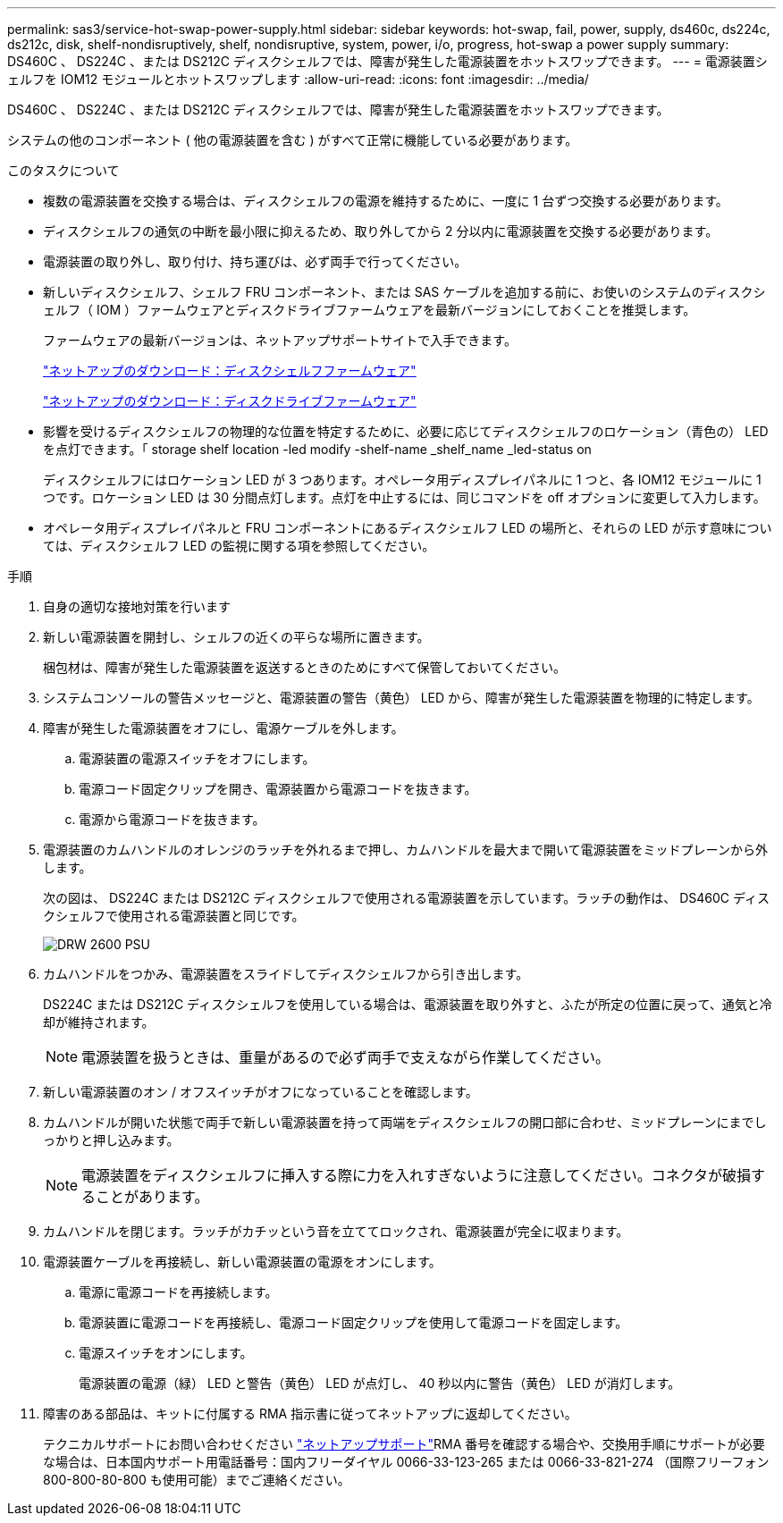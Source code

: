 ---
permalink: sas3/service-hot-swap-power-supply.html 
sidebar: sidebar 
keywords: hot-swap, fail, power, supply, ds460c, ds224c, ds212c, disk, shelf-nondisruptively, shelf, nondisruptive, system, power, i/o, progress, hot-swap a power supply 
summary: DS460C 、 DS224C 、または DS212C ディスクシェルフでは、障害が発生した電源装置をホットスワップできます。 
---
= 電源装置シェルフを IOM12 モジュールとホットスワップします
:allow-uri-read: 
:icons: font
:imagesdir: ../media/


[role="lead"]
DS460C 、 DS224C 、または DS212C ディスクシェルフでは、障害が発生した電源装置をホットスワップできます。

システムの他のコンポーネント ( 他の電源装置を含む ) がすべて正常に機能している必要があります。

.このタスクについて
* 複数の電源装置を交換する場合は、ディスクシェルフの電源を維持するために、一度に 1 台ずつ交換する必要があります。
* ディスクシェルフの通気の中断を最小限に抑えるため、取り外してから 2 分以内に電源装置を交換する必要があります。
* 電源装置の取り外し、取り付け、持ち運びは、必ず両手で行ってください。
* 新しいディスクシェルフ、シェルフ FRU コンポーネント、または SAS ケーブルを追加する前に、お使いのシステムのディスクシェルフ（ IOM ）ファームウェアとディスクドライブファームウェアを最新バージョンにしておくことを推奨します。
+
ファームウェアの最新バージョンは、ネットアップサポートサイトで入手できます。

+
https://mysupport.netapp.com/site/downloads/firmware/disk-shelf-firmware["ネットアップのダウンロード：ディスクシェルフファームウェア"]

+
https://mysupport.netapp.com/site/downloads/firmware/disk-drive-firmware["ネットアップのダウンロード：ディスクドライブファームウェア"]

* 影響を受けるディスクシェルフの物理的な位置を特定するために、必要に応じてディスクシェルフのロケーション（青色の） LED を点灯できます。「 storage shelf location -led modify -shelf-name _shelf_name _led-status on
+
ディスクシェルフにはロケーション LED が 3 つあります。オペレータ用ディスプレイパネルに 1 つと、各 IOM12 モジュールに 1 つです。ロケーション LED は 30 分間点灯します。点灯を中止するには、同じコマンドを off オプションに変更して入力します。

* オペレータ用ディスプレイパネルと FRU コンポーネントにあるディスクシェルフ LED の場所と、それらの LED が示す意味については、ディスクシェルフ LED の監視に関する項を参照してください。


.手順
. 自身の適切な接地対策を行います
. 新しい電源装置を開封し、シェルフの近くの平らな場所に置きます。
+
梱包材は、障害が発生した電源装置を返送するときのためにすべて保管しておいてください。

. システムコンソールの警告メッセージと、電源装置の警告（黄色） LED から、障害が発生した電源装置を物理的に特定します。
. 障害が発生した電源装置をオフにし、電源ケーブルを外します。
+
.. 電源装置の電源スイッチをオフにします。
.. 電源コード固定クリップを開き、電源装置から電源コードを抜きます。
.. 電源から電源コードを抜きます。


. 電源装置のカムハンドルのオレンジのラッチを外れるまで押し、カムハンドルを最大まで開いて電源装置をミッドプレーンから外します。
+
次の図は、 DS224C または DS212C ディスクシェルフで使用される電源装置を示しています。ラッチの動作は、 DS460C ディスクシェルフで使用される電源装置と同じです。

+
image::../media/drw_2600_psu.gif[DRW 2600 PSU]

. カムハンドルをつかみ、電源装置をスライドしてディスクシェルフから引き出します。
+
DS224C または DS212C ディスクシェルフを使用している場合は、電源装置を取り外すと、ふたが所定の位置に戻って、通気と冷却が維持されます。

+

NOTE: 電源装置を扱うときは、重量があるので必ず両手で支えながら作業してください。

. 新しい電源装置のオン / オフスイッチがオフになっていることを確認します。
. カムハンドルが開いた状態で両手で新しい電源装置を持って両端をディスクシェルフの開口部に合わせ、ミッドプレーンにまでしっかりと押し込みます。
+

NOTE: 電源装置をディスクシェルフに挿入する際に力を入れすぎないように注意してください。コネクタが破損することがあります。

. カムハンドルを閉じます。ラッチがカチッという音を立ててロックされ、電源装置が完全に収まります。
. 電源装置ケーブルを再接続し、新しい電源装置の電源をオンにします。
+
.. 電源に電源コードを再接続します。
.. 電源装置に電源コードを再接続し、電源コード固定クリップを使用して電源コードを固定します。
.. 電源スイッチをオンにします。
+
電源装置の電源（緑） LED と警告（黄色） LED が点灯し、 40 秒以内に警告（黄色） LED が消灯します。



. 障害のある部品は、キットに付属する RMA 指示書に従ってネットアップに返却してください。
+
テクニカルサポートにお問い合わせください https://mysupport.netapp.com/site/global/dashboard["ネットアップサポート"]RMA 番号を確認する場合や、交換用手順にサポートが必要な場合は、日本国内サポート用電話番号：国内フリーダイヤル 0066-33-123-265 または 0066-33-821-274 （国際フリーフォン 800-800-80-800 も使用可能）までご連絡ください。


